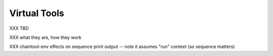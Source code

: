 Virtual Tools
=============

XXX TBD

XXX what they are, how they work

XXX chaintool-env effects on sequence print output -- note it assumes "run" context (so sequence matters)

